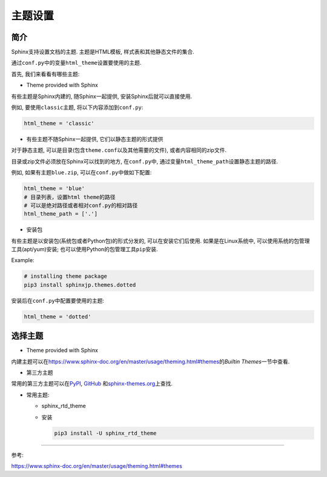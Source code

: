 主题设置
========


简介
----

Sphinx支持设置文档的主题. 
主题是HTML模板, 样式表和其他静态文件的集合.

通过\ ``conf.py``\ 中的变量\ ``html_theme``\ 设置要使用的主题.

首先, 我们来看看有哪些主题:

-   Theme provided with Sphinx

有些主题是Sphinx内建的, 随Sphinx一起提供, 安装Sphinx后就可以直接使用.

例如, 要使用\ ``classic``\ 主题, 将以下内容添加到\ ``conf.py``:

.. code-block:: text

    html_theme = 'classic'

-   有些主题不随Sphinx一起提供, 它们以静态主题的形式提供

对于静态主题, 可以是目录(包含\ ``theme.conf``\ 以及其他需要的文件), 或者内容相同的zip文件.

目录或zip文件必须放在Sphinx可以找到的地方, 在\ ``conf.py``\ 中, 通过变量\ ``html_theme_path``\ 设置静态主题的路径.

例如, 如果有主题\ ``blue.zip``\ , 可以在\ ``conf.py``\ 中做如下配置:

.. code-block:: text

    html_theme = 'blue'
    # 目录列表，设置html theme的路径
    # 可以是绝对路径或者相对conf.py的相对路径
    html_theme_path = ['.']

-   安装包

有些主题是以安装包(系统包或者Python包)的形式分发的, 可以在安装它们后使用.
如果是在Linux系统中, 可以使用系统的包管理工具(apt/yum)安装; 也可以使用Python的包管理工具\ ``pip``\ 安装.

Example:

.. code-block:: bash

    # installing theme package
    pip3 install sphinxjp.themes.dotted

安装后在\ ``conf.py``\ 中配置要使用的主题:

.. code-block:: text

    html_theme = 'dotted'


选择主题
--------

-   Theme provided with Sphinx

内建主题可以在\ `https://www.sphinx-doc.org/en/master/usage/theming.html#themes <https://www.sphinx-doc.org/en/master/usage/theming.html#themes#Themes>`__\ 的\ *Builtin Themes*\ 一节中查看.

-   第三方主题

常用的第三方主题可以在\ `PyPI`_\ , \ `GitHub`_ \ 和\ `sphinx-themes.org`_\ 上查找.

-   常用主题:

    *   sphinx_rtd_theme

    *   安装

        .. code-block:: shell

            pip3 install -U sphinx_rtd_theme


.. _PyPI: https://pypi.org/search/?q=&o=&c=Framework+%3A%3A+Sphinx+%3A%3A+Theme
.. _GitHub: https://github.com/search?utf8=%E2%9C%93&q=sphinx+theme&type=](https://github.com/search?utf8=✓&q=sphinx+theme&type=
.. _sphinx-themes.org: sphinx-themes.orgs <https://sphinx-themes.org/

--------------

参考:

https://www.sphinx-doc.org/en/master/usage/theming.html#themes

